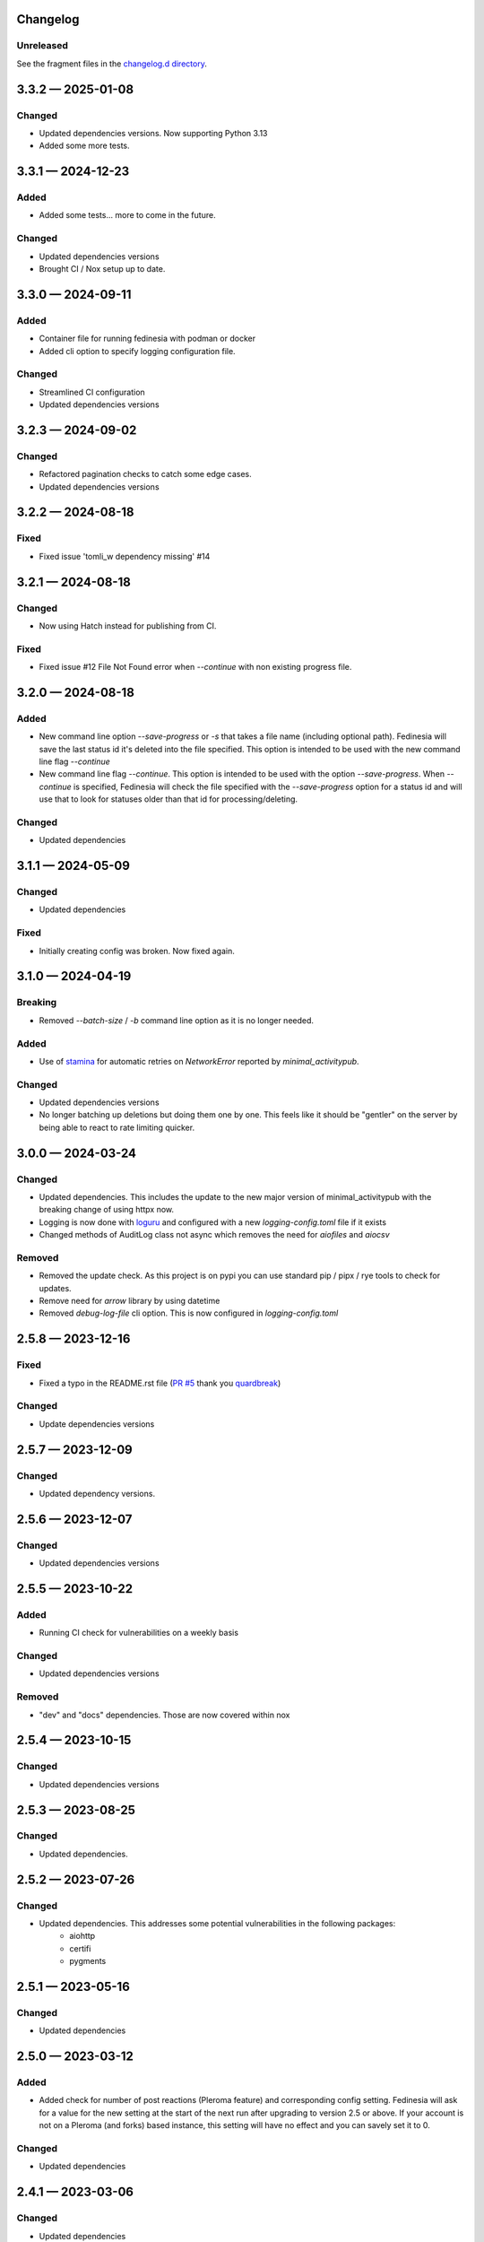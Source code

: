 Changelog
=========

..
   All enhancements and patches to Fedinesia will be documented
   in this file.  It adheres to the structure of http://keepachangelog.com/ ,
   but in reStructuredText.

   The format is trending towards that described at `Keep a Changelog <https://keepachangelog.com/en/1.0.0/>`_,
   and this project adheres to `Semantic Versioning <https://semver.org/spec/v2.0.0.html>`_.

Unreleased
----------

See the fragment files in the `changelog.d directory`_.

.. _changelog.d directory: https://codeberg.org/MarvinsMastodonTools/fedinesia/src/branch/main/changelog.d


.. scriv-insert-here

.. _changelog-3.3.2:

3.3.2 — 2025-01-08
==================

Changed
-------

- Updated dependencies versions. Now supporting Python 3.13

- Added some more tests.

.. _changelog-3.3.1:

3.3.1 — 2024-12-23
==================

Added
-----

- Added some tests... more to come in the future.

Changed
-------

- Updated dependencies versions

- Brought CI / Nox setup up to date.

.. _changelog-3.3.0:

3.3.0 — 2024-09-11
==================

Added
-----

- Container file for running fedinesia with podman or docker

- Added cli option to specify logging configuration file.

Changed
-------

- Streamlined CI configuration

- Updated dependencies versions

.. _changelog-3.2.3:

3.2.3 — 2024-09-02
==================

Changed
-------

- Refactored pagination checks to catch some edge cases.

- Updated dependencies versions

.. _changelog-3.2.2:

3.2.2 — 2024-08-18
==================

Fixed
-----

- Fixed issue 'tomli_w dependency missing' #14

.. _changelog-3.2.1:

3.2.1 — 2024-08-18
==================

Changed
-------

- Now using Hatch instead for publishing from CI.

Fixed
-----

- Fixed issue #12 File Not Found error when `--continue` with non existing progress file.

.. _changelog-3.2.0:

3.2.0 — 2024-08-18
==================

Added
-----

- New command line option `--save-progress` or `-s` that takes a file name (including optional path).
  Fedinesia will save the last status id it's deleted into the file specified. This option is intended to be used
  with the new command line flag `--continue`

- New command line flag `--continue`. This option is intended to be used with the option  `--save-progress`.
  When `--continue` is specified, Fedinesia will check the file specified with the `--save-progress`
  option for a status id and will use that to look for statuses older than that id for processing/deleting.

Changed
-------

- Updated dependencies

.. _changelog-3.1.1:

3.1.1 — 2024-05-09
==================

Changed
-------

- Updated dependencies

Fixed
-----

- Initially creating config was broken. Now fixed again.

.. _changelog-3.1.0:

3.1.0 — 2024-04-19
==================

Breaking
--------

- Removed `--batch-size` / `-b` command line option as it is no longer needed.

Added
-----

- Use of `stamina`_ for automatic retries on `NetworkError` reported by `minimal_activitypub`.

.. _stamina: https://stamina.hynek.me/en/stable/

Changed
-------

- Updated dependencies versions

- No longer batching up deletions but doing them one by one. This feels like it
  should be "gentler" on the server by being able to react to rate limiting quicker.

.. _changelog-3.0.0:

3.0.0 — 2024-03-24
==================

Changed
-------

- Updated dependencies. This includes the update to the new major version of
  minimal_activitypub with the breaking change of using httpx now.

- Logging is now done with `loguru`_ and configured with a new `logging-config.toml` file if it exists

- Changed methods of AuditLog class not async which removes the need for `aiofiles` and `aiocsv`

.. _loguru: https://github.com/Delgan/loguru

Removed
-------

- Removed the update check. As this project is on pypi you can use standard
  pip / pipx / rye tools to check for updates.

- Remove need for `arrow` library by using datetime

- Removed `debug-log-file` cli option. This is now configured in `logging-config.toml`

.. _changelog-2.5.8:

2.5.8 — 2023-12-16
==================

Fixed
-----

- Fixed a typo in the README.rst file (`PR #5`_ thank you `quardbreak`_)

.. _PR #5: https://codeberg.org/MarvinsMastodonTools/fedinesia/pulls/5
.. _quardbreak: https://codeberg.org/quardbreak

Changed
-------

- Update dependencies versions

.. _changelog-2.5.7:

2.5.7 — 2023-12-09
==================

Changed
-------

- Updated dependency versions.

.. _changelog-2.5.6:

2.5.6 — 2023-12-07
==================

Changed
-------

- Updated dependencies versions

.. _changelog-0.5.5:

2.5.5 — 2023-10-22
==================

Added
-----

- Running CI check for vulnerabilities on a weekly basis

Changed
-------

- Updated dependencies versions

Removed
-------

- "dev" and "docs" dependencies. Those are now covered within nox

.. _changelog-2.5.4:

2.5.4 — 2023-10-15
==================

Changed
-------

- Updated dependencies versions

.. _changelog-2.5.3:

2.5.3 — 2023-08-25
==================

Changed
-------

- Updated dependencies.

.. _changelog-2.5.2:

2.5.2 — 2023-07-26
==================

Changed
-------

- Updated dependencies. This addresses some potential vulnerabilities in the following packages:
    - aiohttp
    - certifi
    - pygments

.. _changelog-2.5.1:

2.5.1 — 2023-05-16
==================

Changed
-------

- Updated dependencies

.. _changelog-2.5.0:

2.5.0 — 2023-03-12
==================

Added
-----

- Added check for number of post reactions (Pleroma feature) and corresponding config setting.
  Fedinesia will ask for a value for the new setting at the start of the next run after upgrading to version 2.5 or above.
  If your account is not on a Pleroma (and forks) based instance, this setting will have no effect and you can savely set
  it to 0.

Changed
-------

- Updated dependencies

.. _changelog-2.4.1:

2.4.1 — 2023-03-06
==================

Changed
-------

- Updated dependencies

.. _changelog-2.4.0:

2.4.0 — 2023-02-19
==================

Changed
-------

- Now using Authorization Code / URL flow to generated access token.
  This is supported by `Takahe`_ (username and password flow is not).

- Now using `ruff`_ for linting (replaces flake8 and some plugins)

- Updated dependencies

- Dependency control now using `pdm`_ and releases build and published to Pypi with `flit`_

.. _Takahe: https://jointakahe.org/
.. _ruff: https://github.com/charliermarsh/ruff
.. _pdm: https://pdm.fming.dev/latest/
.. _flit: https://flit.pypa.io/en/latest/

Removed
-------

- Removed poetry references and rstcheck, pip-audit and safety from pre-commit checking. Documentation, pip-audit and safety will still be checked as part of CI workflow.

.. _changelog-2.3.0:

2.3.0 — 2023-01-27
==================

Initial release of Fedinesia.

Fedinesia renamed from MastodonAmnesia
---------------------------------------

Fedinesia was called MastadonAmnesia at the time of all the changes below.

.. _changelog-2.2.1:

2.2.1 — 2023-01-26
==================

Fixed
-----

- Removed short option for `--debug-log-file`. This fixes `issue #13`_

.. _issue #13: https://codeberg.org/MarvinsMastodonTools/mastodonamnesia/issues/13

Changed
-------

- Updated dependencies

.. _changelog-2.2.0:

2.2.0 — 2023-01-25
==================

Added
-----

- Optional commandline option `--limit` or `-l` to limit the number of post being deleted.
  This commandline option takes an integer as argument. If this option is not specified no limit is enforced.

- Optional commandline option `--batch-size` or `-b` to specify how many deletes should be sent to instance as one batch.
  This commandline option takes an integer as argument.
  If this option is not specified, all posts to be deleted will be sent as one big batch.
  A sensible starting value is 10 for most instances.

Changed
-------

- Updated dependencies

- Improved debug logging by including debug log for minimal_activitypub.

.. _changelog-2.1.0:

2.1.0 — 2023-01-02
==================

Added
-----

- Optional audit log file. If specified a log of all toots deleted will be logged to this file.
  Audit log can be enabled by specifing the file name for the audit log by using the
  `--audit-log-file` command line option.

- The style of the audit log file can be set with the `-audit-log-style` command line option.
  The Style defaults to `PLAIN` and currently the following two styles for the audit log file
  have been implemented:

  - `PLAIN` will create a plain text audit log file
  - `CSV` will create an audit log file in CSV format with all values quoted.
    A header record (also quoted) will be added if the audit log file is empty or doesn't yet exist.

Changed
-------

- Now using `click`_ instead of `argparse`

.. _click: https://github.com/pallets/click/

.. _changelog-2.0.3:

2.0.3 — 2022-12-30
==================

Changed
-------

- Removed `rstcheck` in pre-commit checks.
- using `scriv`_ to update this changelog now.
- Updated dependencies

.. _scriv: https://github.com/nedbat/scriv

2.0.2 - 2022-11-11
==================

Changed
-------
- Updated versions of dependencies. In particular newer version of minimal-activitypub that fixes an
  issue when deleting posts.


2.0.1 - 2022-10-14
==================

Changed
-------
- Fixed paging internally through toots / statuses.
- Updated versions of dependencies.


2.0.0 - 2022-09-19
==================

First cut of Pleroma support.

Added
-------
- "--debug-log-file" or "-l" argument to write out a debug log to the file named

Changed
-------
- Now supporting Pleroma servers by using my own ActivityPub library called
  `minimal-activitypub`_
- Removed some un-necessary info from config file. MastodonAmnesia should automatically re-format your
  config file next time it runs.

.. _minimal-activitypub: https://codeberg.org/MarvinsMastodonTools/minimal-activitypub

1.0.0 - 2022-08-30
==================

Added
-------
- "--dry-run" or "-d" argument to print out toots that would be deleted without actually deleting any
- Use of `pip-audit`_ for checking security of libraries

.. _pip-audit: https://pypi.org/project/pip-audit/

Changed
-------
- Using `atoot <https://github.com/popura-network/atoot>`_ instead of mastodon.py to allow use of asyncio.
  This necessitated changing some attributes in the config file. This should be migrated to new attribute
  names during the next run of MastodonAmnesia after upgrading to version 1.0.0
- Using `tqdm`_ instead of alive-progress. Again this allows use of asyncio.

.. _tqdm: https://github.com/tqdm/tqdm

0.6.1 - 2022-08-09
==================

Added
-------
- Publishing new versions to PyPi.org using CI.

Changed
-------
- Updated dependency versions

0.6.0 - 2022-07-01
==================

Added
-------
- Re-added version checking. Now versions checking is done against the latest version published on
  `PyPI`_ using the `outdated`_ library.

.. _PyPI: https://pypi.org
.. _outdated: https://github.com/alexmojaki/outdated

Changed
-------
- Updated dependency versions

0.5.1 - 2022-06-05
==================

Fixed
-------
- Added missing dependency "typing-extensions"

0.5.0 - 2022-06-05
==================

Added
-------
- Ability to skip deleting toots that are polls
- Ability to skip deleting toots that are direct messages / DMs
- Ability to skip deleting toots that have attachments / pictures.
- Ability to skip deleting toots that have been favourited at least x times
- Ability to skip deleting toots that have been boosted / rebloged at least x times

Changed
-------
- Updated dependency versions

0.4.0 - 2022-03-23
==================

Added
-------
- More code quality checks added to pre-commit
- Progress bar using [alive-progress][3]

Changed
-------
- Refactor resulting in removal of unneeded code

Fixed
-------
- Suspected bug in accounting for toots to keep

0.3.2 - 2022-03-19
==================

Fixed
-------
- Included updated poetry files.

Changed
-------
- Upgraded Dev dependencies / requirements versions
- Changed order in which user is asked for configuration values.

0.3.1
==================

Added
-------
- Added steps to ask user if bookmarked / favoured / pinned toots should be deleted when they reach the cut-off age.

0.3.0
==================

Added
-------
- Allow skipping deletion of 'Favourited', 'Bookmarked', and 'Pinned' toots.

Removed
-------
- Version checks, use PyPI / pip for that :)

0.2.3 - 2022-02-14
==================

Changed
-------
- Upgraded Dev dependencies / requirements versions

0.2.2 - 2022-01-31
==================

Changed
-------
- Repackaged for release on Pypi
- Upgraded dependencies / requirements versions to:

  - arrow 1.2.2
  - charset-normalizer 2.0.11
  - httpx 0.22.0
  - rich 11.1.0

0.2.1 - 2022-01-07
==================

Changed
-------
- Updated dependencies:

0.2.0 - 2021-01-31
==================

Added
-------
- Optional command line argument to specify a config file other than the default ``config.json``.

0.1.0 - 2021-01-29
==================
Initial release
